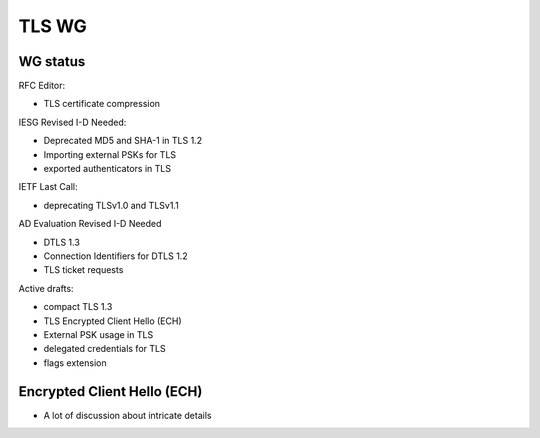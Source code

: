 TLS WG
======

WG status
---------

RFC Editor:

- TLS certificate compression

IESG Revised I-D Needed:

- Deprecated MD5 and SHA-1 in TLS 1.2
- Importing external PSKs for TLS
- exported authenticators in TLS

IETF Last Call:

- deprecating TLSv1.0 and TLSv1.1

AD Evaluation Revised I-D Needed

- DTLS 1.3
- Connection Identifiers for DTLS 1.2
- TLS ticket requests

Active drafts:

- compact TLS 1.3
- TLS Encrypted Client Hello (ECH)
- External PSK usage in TLS
- delegated credentials for TLS
- flags extension

Encrypted Client Hello (ECH)
----------------------------

- A lot of discussion about intricate details
